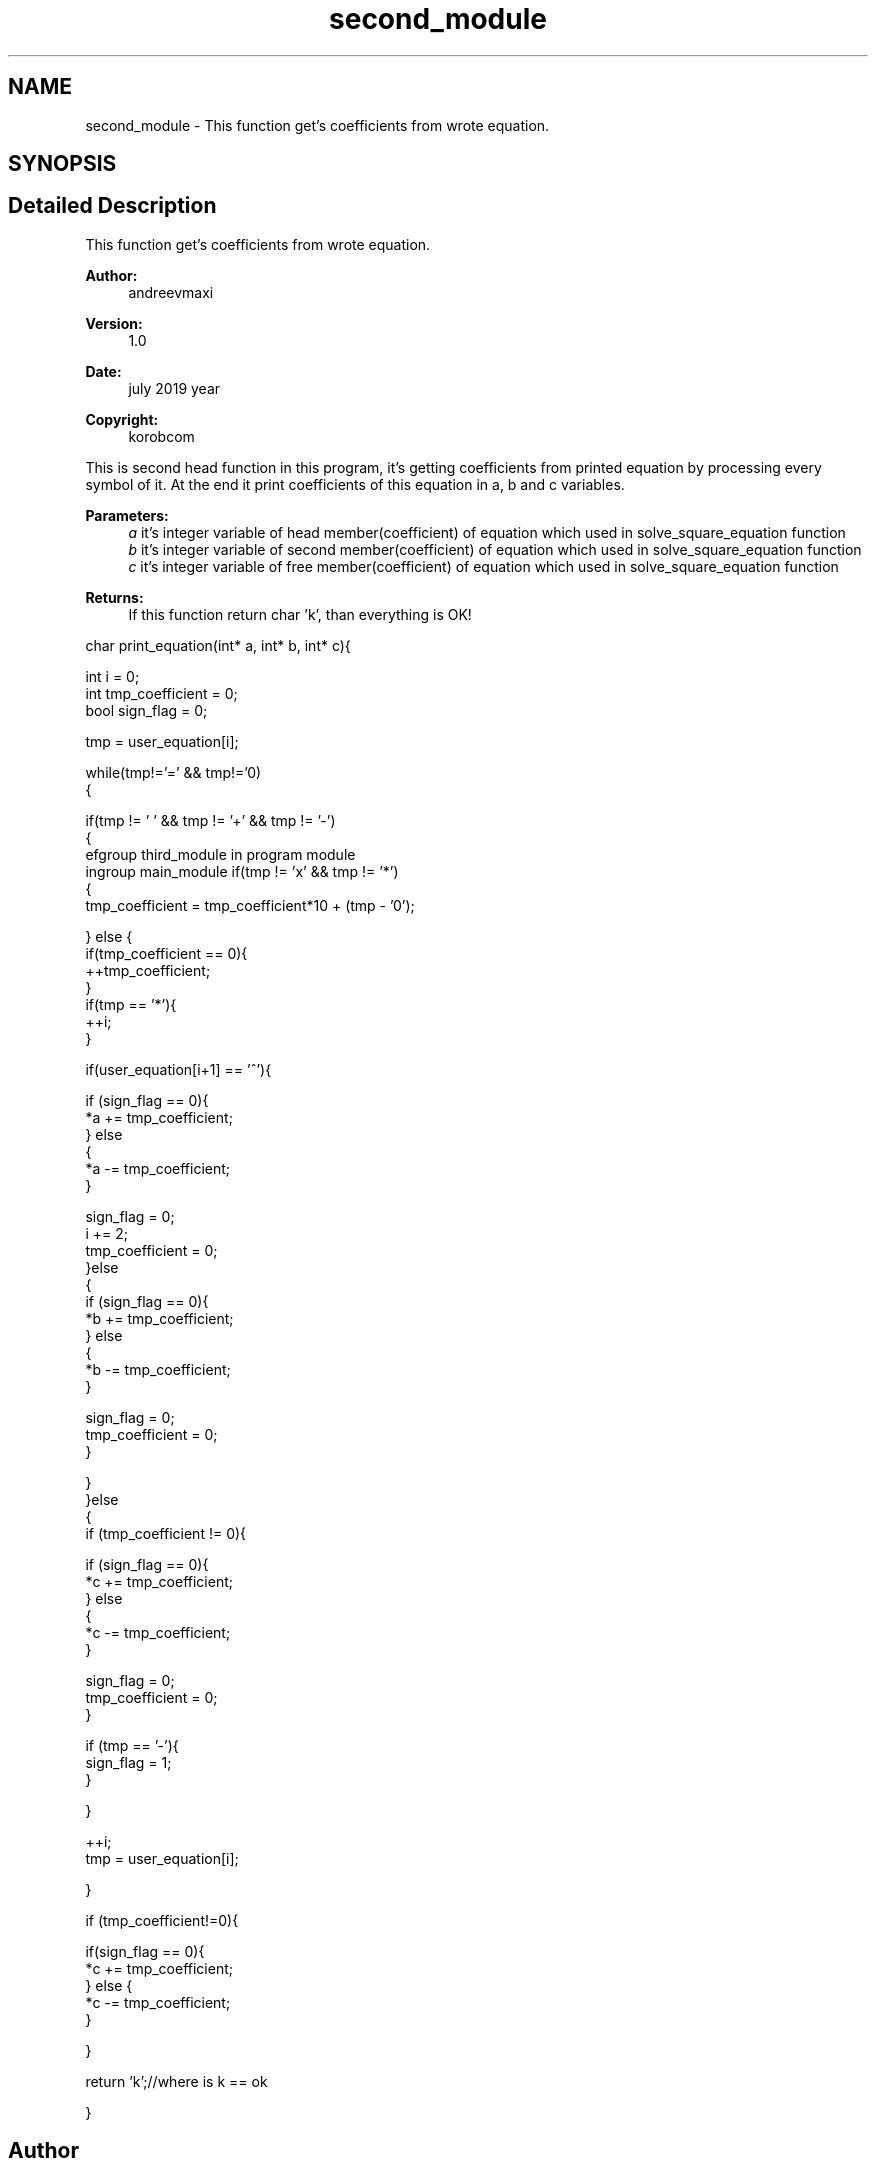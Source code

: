 .TH "second_module" 3 "Mon Jul 22 2019" "Version 1.0" "solve_square_equation" \" -*- nroff -*-
.ad l
.nh
.SH NAME
second_module \- This function get's coefficients from wrote equation\&.  

.SH SYNOPSIS
.br
.PP
.SH "Detailed Description"
.PP 
This function get's coefficients from wrote equation\&. 


.PP
\fBAuthor:\fP
.RS 4
andreevmaxi 
.RE
.PP
\fBVersion:\fP
.RS 4
1\&.0 
.RE
.PP
\fBDate:\fP
.RS 4
july 2019 year 
.RE
.PP
\fBCopyright:\fP
.RS 4
korobcom
.RE
.PP
This is second head function in this program, it's getting coefficients from printed equation by processing every symbol of it\&. At the end it print coefficients of this equation in a, b and c variables\&. 
.PP
\fBParameters:\fP
.RS 4
\fIa\fP it's integer variable of head member(coefficient) of equation which used in solve_square_equation function 
.br
\fIb\fP it's integer variable of second member(coefficient) of equation which used in solve_square_equation function 
.br
\fIc\fP it's integer variable of free member(coefficient) of equation which used in solve_square_equation function 
.RE
.PP
\fBReturns:\fP
.RS 4
If this function return char 'k', than everything is OK!
.RE
.PP
.PP
.nf
char print_equation(int* a, int* b, int* c){

    int i = 0;
    int tmp_coefficient = 0;
    bool sign_flag = 0;

    tmp = user_equation[i];

    while(tmp!='=' && tmp!='\n')
    {


        if(tmp != ' ' && tmp != '+' && tmp != '-')
        {
          \defgroup third_module in program module
    \ingroup main_module  if(tmp != 'x' && tmp != '*')
            {
                tmp_coefficient = tmp_coefficient*10 + (tmp - '0');

            } else {
                if(tmp_coefficient == 0){
                    ++tmp_coefficient;
                }
                if(tmp == '*'){
                    ++i;
                }

                if(user_equation[i+1] == '^'){

                    if (sign_flag == 0){
                        *a += tmp_coefficient;
                    } else
                    {
                        *a -= tmp_coefficient;
                    }

                    sign_flag = 0;
                    i += 2;
                    tmp_coefficient = 0;
                }else
                {
                    if (sign_flag == 0){
                        *b += tmp_coefficient;
                    } else
                    {
                        *b -= tmp_coefficient;
                    }

                    sign_flag = 0;
                    tmp_coefficient = 0;
                }

            }
        }else
        {
            if (tmp_coefficient != 0){

                if (sign_flag == 0){
                    *c += tmp_coefficient;
                } else
                {
                    *c -= tmp_coefficient;
                }

                sign_flag = 0;
                tmp_coefficient = 0;
            }

            if (tmp == '-'){
                sign_flag = 1;
            }

        }

    ++i;
    tmp = user_equation[i];

    }

    if (tmp_coefficient!=0){

        if(sign_flag == 0){
            *c += tmp_coefficient;
        } else {
            *c -= tmp_coefficient;
        }

    }

    return 'k';//where is k == ok

}
.fi
.PP
 
.SH "Author"
.PP 
Generated automatically by Doxygen for solve_square_equation from the source code\&.
